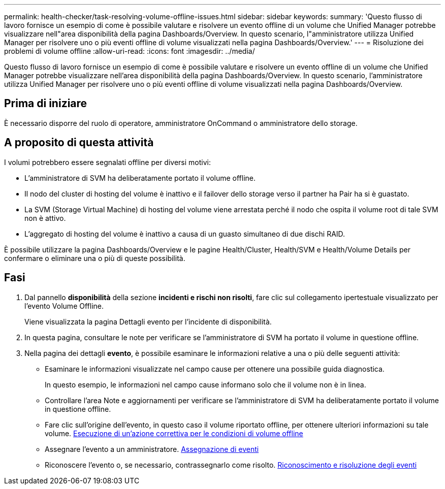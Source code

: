 ---
permalink: health-checker/task-resolving-volume-offline-issues.html 
sidebar: sidebar 
keywords:  
summary: 'Questo flusso di lavoro fornisce un esempio di come è possibile valutare e risolvere un evento offline di un volume che Unified Manager potrebbe visualizzare nell"area disponibilità della pagina Dashboards/Overview. In questo scenario, l"amministratore utilizza Unified Manager per risolvere uno o più eventi offline di volume visualizzati nella pagina Dashboards/Overview.' 
---
= Risoluzione dei problemi di volume offline
:allow-uri-read: 
:icons: font
:imagesdir: ../media/


[role="lead"]
Questo flusso di lavoro fornisce un esempio di come è possibile valutare e risolvere un evento offline di un volume che Unified Manager potrebbe visualizzare nell'area disponibilità della pagina Dashboards/Overview. In questo scenario, l'amministratore utilizza Unified Manager per risolvere uno o più eventi offline di volume visualizzati nella pagina Dashboards/Overview.



== Prima di iniziare

È necessario disporre del ruolo di operatore, amministratore OnCommand o amministratore dello storage.



== A proposito di questa attività

I volumi potrebbero essere segnalati offline per diversi motivi:

* L'amministratore di SVM ha deliberatamente portato il volume offline.
* Il nodo del cluster di hosting del volume è inattivo e il failover dello storage verso il partner ha Pair ha si è guastato.
* La SVM (Storage Virtual Machine) di hosting del volume viene arrestata perché il nodo che ospita il volume root di tale SVM non è attivo.
* L'aggregato di hosting del volume è inattivo a causa di un guasto simultaneo di due dischi RAID.


È possibile utilizzare la pagina Dashboards/Overview e le pagine Health/Cluster, Health/SVM e Health/Volume Details per confermare o eliminare una o più di queste possibilità.



== Fasi

. Dal pannello *disponibilità* della sezione *incidenti e rischi non risolti*, fare clic sul collegamento ipertestuale visualizzato per l'evento Volume Offline.
+
Viene visualizzata la pagina Dettagli evento per l'incidente di disponibilità.

. In questa pagina, consultare le note per verificare se l'amministratore di SVM ha portato il volume in questione offline.
. Nella pagina dei dettagli *evento*, è possibile esaminare le informazioni relative a una o più delle seguenti attività:
+
** Esaminare le informazioni visualizzate nel campo cause per ottenere una possibile guida diagnostica.
+
In questo esempio, le informazioni nel campo cause informano solo che il volume non è in linea.

** Controllare l'area Note e aggiornamenti per verificare se l'amministratore di SVM ha deliberatamente portato il volume in questione offline.
** Fare clic sull'origine dell'evento, in questo caso il volume riportato offline, per ottenere ulteriori informazioni su tale volume. xref:task-performing-diagnotstic-actions-for-volume-offline-conditions.adoc[Esecuzione di un'azione correttiva per le condizioni di volume offline]
** Assegnare l'evento a un amministratore. xref:task-assigning-events-to-specific-users.adoc[Assegnazione di eventi]
** Riconoscere l'evento o, se necessario, contrassegnarlo come risolto. xref:task-acknowledging-and-resolving-events.adoc[Riconoscimento e risoluzione degli eventi]



